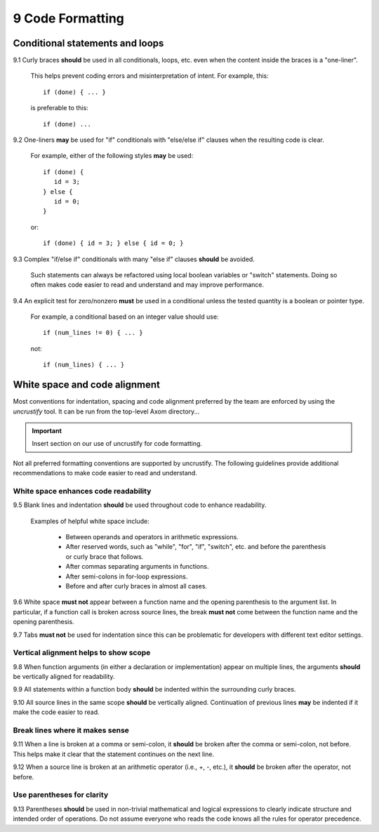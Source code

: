 .. ##
.. ## Copyright (c) 2017-2019, Lawrence Livermore National Security, LLC.
.. ##
.. ## Produced at the Lawrence Livermore National Laboratory.
.. ##
.. ## LLNL-CODE-741217
.. ##
.. ## All rights reserved.
.. ##
.. ## This file is part of Axom.
.. ##
.. ## For details about use and distribution, please read axom/LICENSE.
.. ##

=====================================
9 Code Formatting
=====================================

--------------------------------------------------------------------
Conditional statements and loops
--------------------------------------------------------------------

9.1 Curly braces **should** be used in all conditionals, loops, etc. 
even when the content inside the braces is a "one-liner". 

       This helps prevent coding errors and misinterpretation of intent. 
       For example, this::

          if (done) { ... }

       is preferable to this::

          if (done) ...

9.2 One-liners **may** be used for "if" conditionals with 
"else/else if"  clauses when the resulting code is clear. 

       For example, either of the following styles **may** be used::

          if (done) {
             id = 3;
          } else {
             id = 0;
          }

       or::

          if (done) { id = 3; } else { id = 0; }

9.3 Complex "if/else if" conditionals with many "else if" clauses 
**should** be avoided.

      Such statements can always be refactored using local boolean variables 
      or "switch" statements. Doing so often makes code easier to read and 
      understand and may improve performance.

9.4 An explicit test for zero/nonzero **must** be used in a conditional 
unless the tested quantity is a boolean or pointer type. 

      For example, a conditional based on an integer value should use::

         if (num_lines != 0) { ... }

      not::

         if (num_lines) { ... }


--------------------------------------------------------------------
White space and code alignment
--------------------------------------------------------------------

Most conventions for indentation, spacing and code alignment 
preferred by the team are enforced by using the `uncrustify` tool. 
It can be run from the top-level Axom directory...

.. important:: Insert section on our use of uncrustify for code formatting.

Not all preferred formatting conventions are supported by uncrustify.
The following guidelines provide additional recommendations to make
code easier to read and understand.


White space enhances code readability
^^^^^^^^^^^^^^^^^^^^^^^^^^^^^^^^^^^^^^^^^^^^

9.5 Blank lines and indentation **should** be used throughout code to 
enhance readability. 

      Examples of helpful white space include:

         * Between operands and operators in arithmetic expressions.
         * After reserved words, such as "while", "for", "if", "switch", etc. 
           and before the parenthesis or curly brace that follows.
         * After commas separating arguments in functions.
         * After semi-colons in for-loop expressions.
         * Before and after curly braces in almost all cases.

9.6 White space **must not** appear between a function name and the opening 
parenthesis to the argument list. In particular, if a function call is broken 
across source lines, the break **must not** come between the function name and 
the opening parenthesis.

9.7 Tabs **must not** be used for indentation since this can be problematic 
for developers with different text editor settings.


Vertical alignment helps to show scope
^^^^^^^^^^^^^^^^^^^^^^^^^^^^^^^^^^^^^^^^^^^^

9.8 When function arguments (in either a declaration or implementation)
appear on multiple lines, the arguments **should** be vertically aligned
for readability.

9.9 All statements within a function body **should** be indented within 
the surrounding curly braces.

9.10 All source lines in the same scope **should** be vertically aligned.
Continuation of previous lines **may** be indented if it make the code easier
to read.


Break lines where it makes sense
^^^^^^^^^^^^^^^^^^^^^^^^^^^^^^^^^^^^^^^^^^^^

9.11 When a line is broken at a comma or semi-colon, it **should** be broken 
after the comma or semi-colon, not before. This helps make it clear that 
the statement continues on the next line.

9.12 When a source line is broken at an arithmetic operator 
(i.e., +, -, etc.), it **should** be broken after the operator, not before. 


Use parentheses for clarity
^^^^^^^^^^^^^^^^^^^^^^^^^^^^^^^^^^^^^^^^^^^^

9.13 Parentheses **should** be used in non-trivial mathematical and logical 
expressions to clearly indicate structure and intended order of operations. 
Do not assume everyone who reads the code knows all the rules for operator 
precedence.
